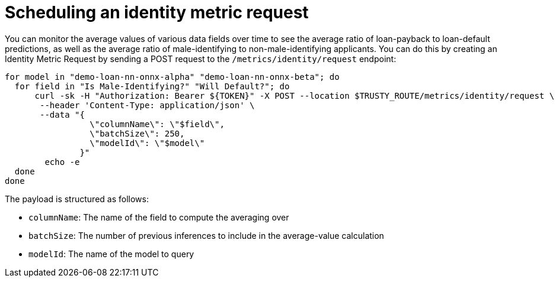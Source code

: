 :_module-type: PROCEDURE

[id="identity-metric-request-bias-monitoring_{context}"]
= Scheduling an identity metric request

You can monitor the average values of various data fields over time to see the average ratio of loan-payback to loan-default predictions, as well as the average ratio of male-identifying to non-male-identifying applicants. You can do this by creating an Identity Metric Request by sending a POST request to the `/metrics/identity/request` endpoint:
[source]
----
for model in "demo-loan-nn-onnx-alpha" "demo-loan-nn-onnx-beta"; do
  for field in "Is Male-Identifying?" "Will Default?"; do
      curl -sk -H "Authorization: Bearer ${TOKEN}" -X POST --location $TRUSTY_ROUTE/metrics/identity/request \
       --header 'Content-Type: application/json' \
       --data "{
                 \"columnName\": \"$field\",
                 \"batchSize\": 250,
                 \"modelId\": \"$model\"
               }"
	echo -e
  done
done
----

The payload is structured as follows:

* `columnName`: The name of the field to compute the averaging over
* `batchSize`: The number of previous inferences to include in the average-value calculation
* `modelId`: The name of the model to query